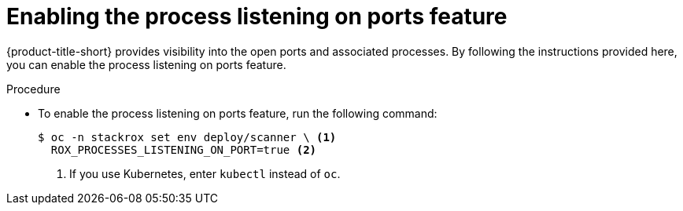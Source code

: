 // Module included in the following assemblies:
//
// * Operating/identify-processes-listening-on-ports.adoc
:_content-type: PROCEDURE
[id="enable-process-listening-on-ports_{context}"]
= Enabling the process listening on ports feature

[role="_abstract"]
{product-title-short} provides visibility into the open ports and associated processes. By following the instructions provided here, you can enable the process listening on ports feature.

.Procedure
* To enable the process listening on ports feature, run the following command:
+
[source,terminal]
----
$ oc -n stackrox set env deploy/scanner \ <1>
  ROX_PROCESSES_LISTENING_ON_PORT=true <2>
----
<1> If you use Kubernetes, enter `kubectl` instead of `oc`.
